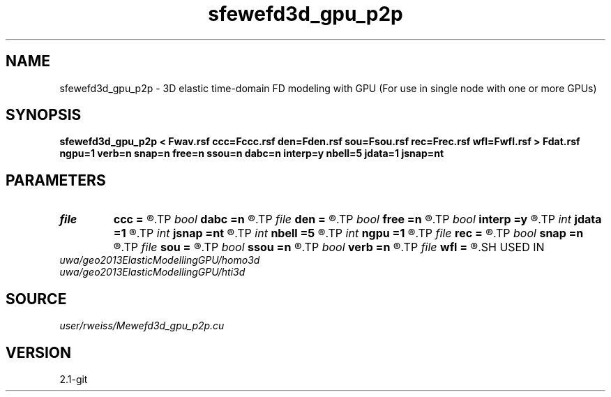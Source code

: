 .TH sfewefd3d_gpu_p2p 1  "APRIL 2019" Madagascar "Madagascar Manuals"
.SH NAME
sfewefd3d_gpu_p2p \- 3D elastic time-domain FD modeling with GPU (For use in single node with one or more GPUs)
.SH SYNOPSIS
.B sfewefd3d_gpu_p2p < Fwav.rsf ccc=Fccc.rsf den=Fden.rsf sou=Fsou.rsf rec=Frec.rsf wfl=Fwfl.rsf > Fdat.rsf ngpu=1 verb=n snap=n free=n ssou=n dabc=n interp=y nbell=5 jdata=1 jsnap=nt
.SH PARAMETERS
.PD 0
.TP
.I file   
.B ccc
.B =
.R  	auxiliary input file name
.TP
.I bool   
.B dabc
.B =n
.R  [y/n]	absorbing BC
.TP
.I file   
.B den
.B =
.R  	auxiliary input file name
.TP
.I bool   
.B free
.B =n
.R  [y/n]	free surface flag
.TP
.I bool   
.B interp
.B =y
.R  [y/n]	perform linear interpolation on receiver data
.TP
.I int    
.B jdata
.B =1
.R  	extract receiver data every jdata time steps
.TP
.I int    
.B jsnap
.B =nt
.R  	save wavefield every jsnap time steps
.TP
.I int    
.B nbell
.B =5
.R  	bell size
.TP
.I int    
.B ngpu
.B =1
.R  	how many local GPUs to use
.TP
.I file   
.B rec
.B =
.R  	auxiliary input file name
.TP
.I bool   
.B snap
.B =n
.R  [y/n]	wavefield snapshots flag
.TP
.I file   
.B sou
.B =
.R  	auxiliary input file name
.TP
.I bool   
.B ssou
.B =n
.R  [y/n]	stress source
.TP
.I bool   
.B verb
.B =n
.R  [y/n]	verbosity flag
.TP
.I file   
.B wfl
.B =
.R  	auxiliary output file name
.SH USED IN
.TP
.I uwa/geo2013ElasticModellingGPU/homo3d
.TP
.I uwa/geo2013ElasticModellingGPU/hti3d
.SH SOURCE
.I user/rweiss/Mewefd3d_gpu_p2p.cu
.SH VERSION
2.1-git
